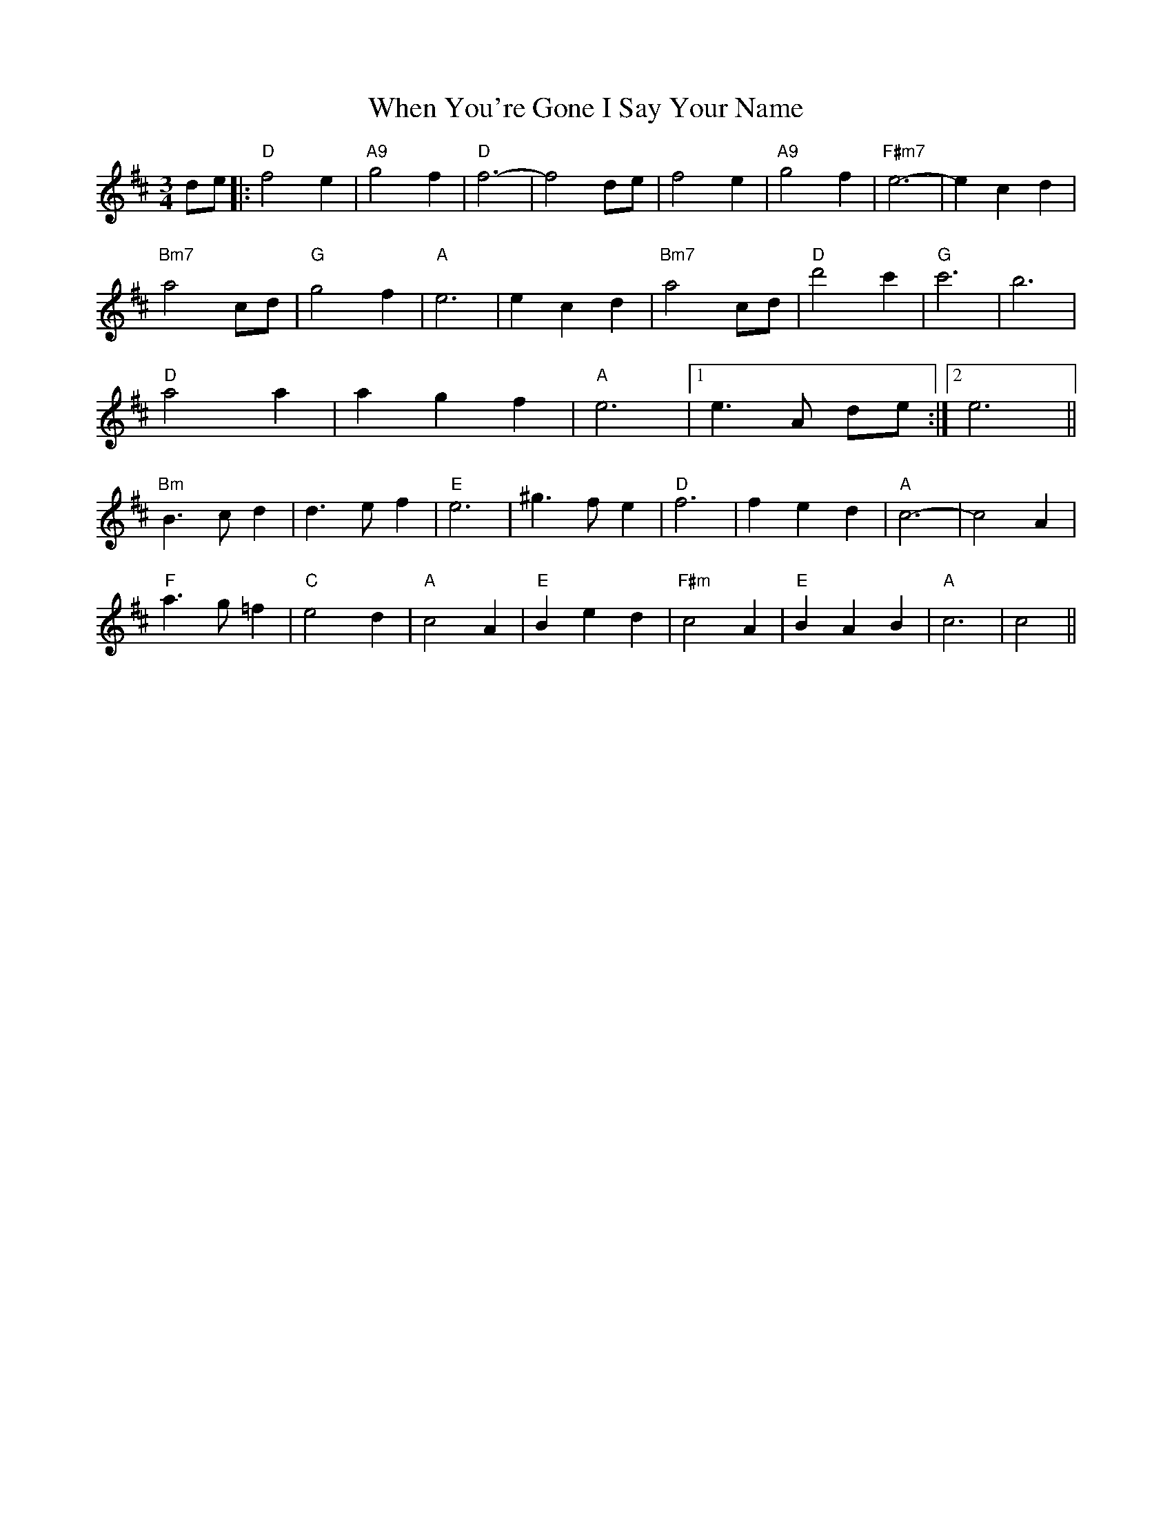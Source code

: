 X: 42580
T: When You're Gone I Say Your Name
R: waltz
M: 3/4
K: Dmajor
de|:"D"f4e2|"A9"g4f2|"D"f6-|f4de|f4e2|"A9"g4f2|"F#m7"e6-|e2c2d2|
"Bm7"a4cd|"G"g4f2|"A"e6|e2c2d2|"Bm7"a4cd|"D"d'4c'2|"G"c'6|b6|
"D"a4a2|a2g2f2|"A"e6|1 e3A de:|2 e6||
"Bm"B3cd2|d3ef2|"E"e6|^g3fe2|"D"f6|f2e2d2|"A"c6-|c4A2|
"F"a3g=f2|"C"e4d2|"A"c4A2|"E"B2e2d2|"F#m"c4A2|"E"B2A2B2|"A"c6|c4||

